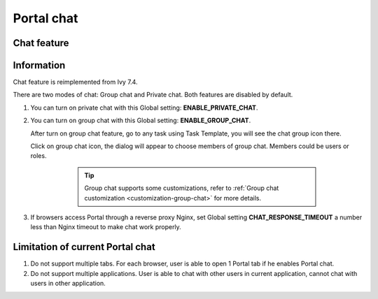 .. _components-portal-chat:

Portal chat
===========

.. _components-portal-chat-chat-feature:

Chat feature
------------

|chat|

.. _components-portal-chat-information:

Information
-----------

Chat feature is reimplemented from Ivy 7.4.

There are two modes of chat: Group chat and Private chat. Both features
are disabled by default.

1. You can turn on private chat with this Global setting:
   **ENABLE_PRIVATE_CHAT**.

2. You can turn on group chat with this Global setting:
   **ENABLE_GROUP_CHAT**.

   After turn on group chat feature, go to any task using Task Template,
   you will see the chat group icon there.

   Click on group chat icon, the dialog will appear to choose members of
   group chat. Members could be users or roles.

	 |chat-group-assignee|

		.. tip:: Group chat supports some customizations, refer to
        	   :ref:`Group chat customization <customization-group-chat>`
        	   for more details.

3. If browsers access Portal through a reverse proxy Nginx, set Global
   setting **CHAT_RESPONSE_TIMEOUT** a number less than Nginx timeout to
   make chat work properly.

.. _components-portal-chat-limitation:

Limitation of current Portal chat
---------------------------------

1. Do not support multiple tabs. For each browser, user is able to open
   1 Portal tab if he enables Portal chat.

2. Do not support multiple applications. User is able to chat with other
   users in current application, cannot chat with users in other
   application.

.. |chat| image:: images/portal-chat/chat.png
.. |chat-group-assignee| image:: images/portal-chat/chat-group-assignee.png

